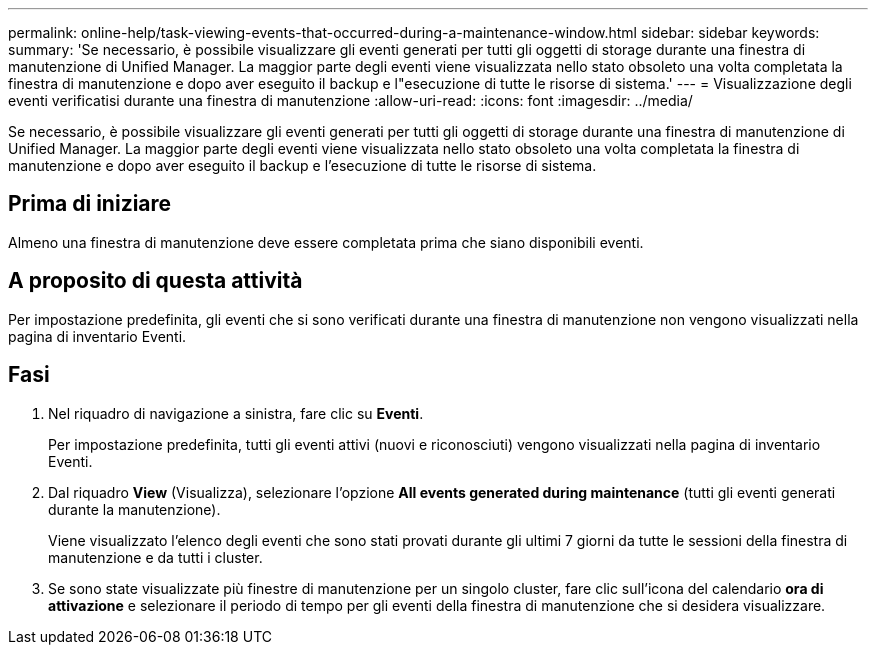 ---
permalink: online-help/task-viewing-events-that-occurred-during-a-maintenance-window.html 
sidebar: sidebar 
keywords:  
summary: 'Se necessario, è possibile visualizzare gli eventi generati per tutti gli oggetti di storage durante una finestra di manutenzione di Unified Manager. La maggior parte degli eventi viene visualizzata nello stato obsoleto una volta completata la finestra di manutenzione e dopo aver eseguito il backup e l"esecuzione di tutte le risorse di sistema.' 
---
= Visualizzazione degli eventi verificatisi durante una finestra di manutenzione
:allow-uri-read: 
:icons: font
:imagesdir: ../media/


[role="lead"]
Se necessario, è possibile visualizzare gli eventi generati per tutti gli oggetti di storage durante una finestra di manutenzione di Unified Manager. La maggior parte degli eventi viene visualizzata nello stato obsoleto una volta completata la finestra di manutenzione e dopo aver eseguito il backup e l'esecuzione di tutte le risorse di sistema.



== Prima di iniziare

Almeno una finestra di manutenzione deve essere completata prima che siano disponibili eventi.



== A proposito di questa attività

Per impostazione predefinita, gli eventi che si sono verificati durante una finestra di manutenzione non vengono visualizzati nella pagina di inventario Eventi.



== Fasi

. Nel riquadro di navigazione a sinistra, fare clic su *Eventi*.
+
Per impostazione predefinita, tutti gli eventi attivi (nuovi e riconosciuti) vengono visualizzati nella pagina di inventario Eventi.

. Dal riquadro *View* (Visualizza), selezionare l'opzione *All events generated during maintenance* (tutti gli eventi generati durante la manutenzione).
+
Viene visualizzato l'elenco degli eventi che sono stati provati durante gli ultimi 7 giorni da tutte le sessioni della finestra di manutenzione e da tutti i cluster.

. Se sono state visualizzate più finestre di manutenzione per un singolo cluster, fare clic sull'icona del calendario *ora di attivazione* e selezionare il periodo di tempo per gli eventi della finestra di manutenzione che si desidera visualizzare.

